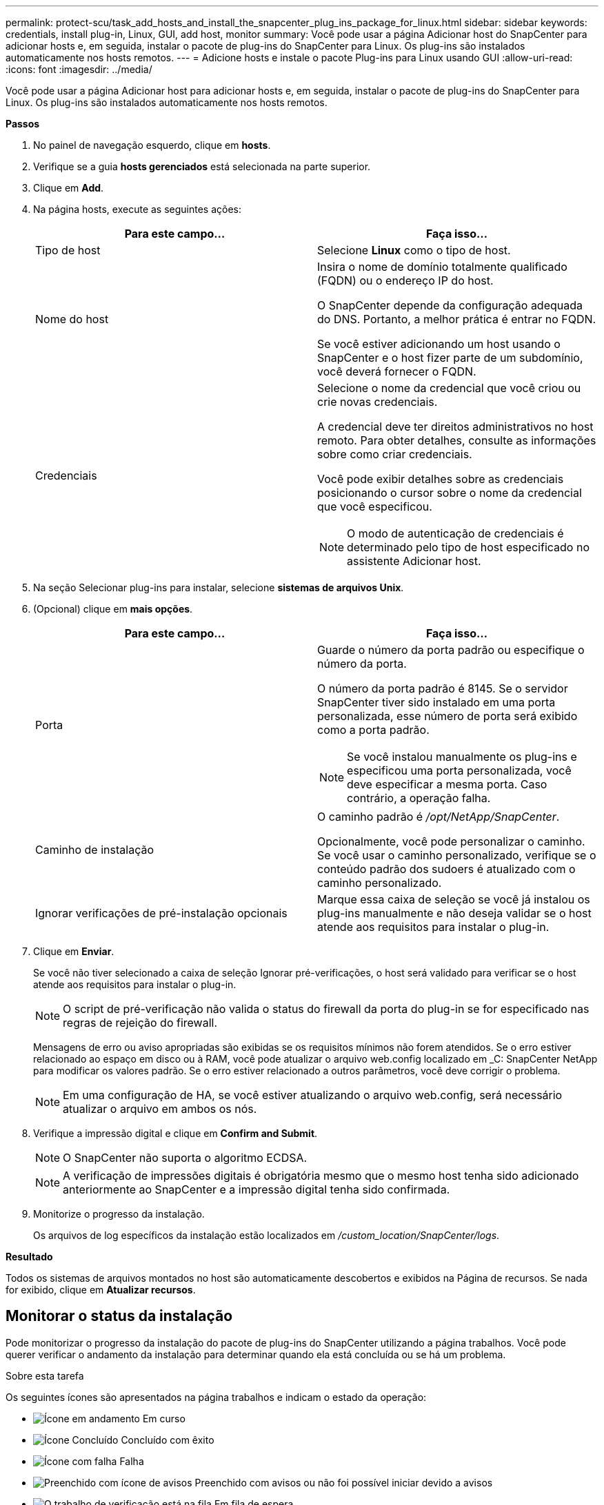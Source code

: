 ---
permalink: protect-scu/task_add_hosts_and_install_the_snapcenter_plug_ins_package_for_linux.html 
sidebar: sidebar 
keywords: credentials, install plug-in, Linux, GUI, add host, monitor 
summary: Você pode usar a página Adicionar host do SnapCenter para adicionar hosts e, em seguida, instalar o pacote de plug-ins do SnapCenter para Linux. Os plug-ins são instalados automaticamente nos hosts remotos. 
---
= Adicione hosts e instale o pacote Plug-ins para Linux usando GUI
:allow-uri-read: 
:icons: font
:imagesdir: ../media/


[role="lead"]
Você pode usar a página Adicionar host para adicionar hosts e, em seguida, instalar o pacote de plug-ins do SnapCenter para Linux. Os plug-ins são instalados automaticamente nos hosts remotos.

*Passos*

. No painel de navegação esquerdo, clique em *hosts*.
. Verifique se a guia *hosts gerenciados* está selecionada na parte superior.
. Clique em *Add*.
. Na página hosts, execute as seguintes ações:
+
|===
| Para este campo... | Faça isso... 


 a| 
Tipo de host
 a| 
Selecione *Linux* como o tipo de host.



 a| 
Nome do host
 a| 
Insira o nome de domínio totalmente qualificado (FQDN) ou o endereço IP do host.

O SnapCenter depende da configuração adequada do DNS. Portanto, a melhor prática é entrar no FQDN.

Se você estiver adicionando um host usando o SnapCenter e o host fizer parte de um subdomínio, você deverá fornecer o FQDN.



 a| 
Credenciais
 a| 
Selecione o nome da credencial que você criou ou crie novas credenciais.

A credencial deve ter direitos administrativos no host remoto. Para obter detalhes, consulte as informações sobre como criar credenciais.

Você pode exibir detalhes sobre as credenciais posicionando o cursor sobre o nome da credencial que você especificou.


NOTE: O modo de autenticação de credenciais é determinado pelo tipo de host especificado no assistente Adicionar host.

|===
. Na seção Selecionar plug-ins para instalar, selecione *sistemas de arquivos Unix*.
. (Opcional) clique em *mais opções*.
+
|===
| Para este campo... | Faça isso... 


 a| 
Porta
 a| 
Guarde o número da porta padrão ou especifique o número da porta.

O número da porta padrão é 8145. Se o servidor SnapCenter tiver sido instalado em uma porta personalizada, esse número de porta será exibido como a porta padrão.


NOTE: Se você instalou manualmente os plug-ins e especificou uma porta personalizada, você deve especificar a mesma porta. Caso contrário, a operação falha.



 a| 
Caminho de instalação
 a| 
O caminho padrão é _/opt/NetApp/SnapCenter_.

Opcionalmente, você pode personalizar o caminho. Se você usar o caminho personalizado, verifique se o conteúdo padrão dos sudoers é atualizado com o caminho personalizado.



 a| 
Ignorar verificações de pré-instalação opcionais
 a| 
Marque essa caixa de seleção se você já instalou os plug-ins manualmente e não deseja validar se o host atende aos requisitos para instalar o plug-in.

|===
. Clique em *Enviar*.
+
Se você não tiver selecionado a caixa de seleção Ignorar pré-verificações, o host será validado para verificar se o host atende aos requisitos para instalar o plug-in.

+

NOTE: O script de pré-verificação não valida o status do firewall da porta do plug-in se for especificado nas regras de rejeição do firewall.

+
Mensagens de erro ou aviso apropriadas são exibidas se os requisitos mínimos não forem atendidos. Se o erro estiver relacionado ao espaço em disco ou à RAM, você pode atualizar o arquivo web.config localizado em _C: SnapCenter NetApp para modificar os valores padrão. Se o erro estiver relacionado a outros parâmetros, você deve corrigir o problema.

+

NOTE: Em uma configuração de HA, se você estiver atualizando o arquivo web.config, será necessário atualizar o arquivo em ambos os nós.

. Verifique a impressão digital e clique em *Confirm and Submit*.
+

NOTE: O SnapCenter não suporta o algoritmo ECDSA.

+

NOTE: A verificação de impressões digitais é obrigatória mesmo que o mesmo host tenha sido adicionado anteriormente ao SnapCenter e a impressão digital tenha sido confirmada.

. Monitorize o progresso da instalação.
+
Os arquivos de log específicos da instalação estão localizados em _/custom_location/SnapCenter/logs_.



*Resultado*

Todos os sistemas de arquivos montados no host são automaticamente descobertos e exibidos na Página de recursos. Se nada for exibido, clique em *Atualizar recursos*.



== Monitorar o status da instalação

Pode monitorizar o progresso da instalação do pacote de plug-ins do SnapCenter utilizando a página trabalhos. Você pode querer verificar o andamento da instalação para determinar quando ela está concluída ou se há um problema.

.Sobre esta tarefa
Os seguintes ícones são apresentados na página trabalhos e indicam o estado da operação:

* image:../media/progress_icon.gif["Ícone em andamento"] Em curso
* image:../media/success_icon.gif["Ícone Concluído"] Concluído com êxito
* image:../media/failed_icon.gif["Ícone com falha"] Falha
* image:../media/warning_icon.gif["Preenchido com ícone de avisos"] Preenchido com avisos ou não foi possível iniciar devido a avisos
* image:../media/verification_job_in_queue.gif["O trabalho de verificação está na fila"] Em fila de espera


.Passos
. No painel de navegação esquerdo, clique em *Monitor*.
. Na página *Monitor*, clique em *empregos*.
. Na página *trabalhos*, para filtrar a lista de modo a que apenas as operações de instalação de plug-in sejam listadas, faça o seguinte:
+
.. Clique em *filtro*.
.. Opcional: Especifique a data de início e fim.
.. No menu suspenso tipo, selecione *Instalação Plug-in*.
.. No menu suspenso Status, selecione o status da instalação.
.. Clique em *aplicar*.


. Selecione o trabalho de instalação e clique em *Detalhes* para visualizar os detalhes do trabalho.
. Na página *Detalhes do trabalho*, clique em *Visualizar logs*.

